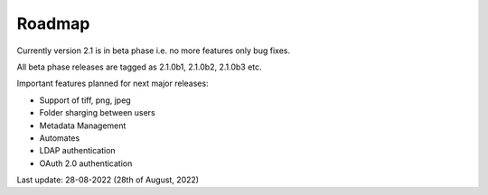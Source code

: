 Roadmap
=========

Currently version 2.1 is in beta phase i.e. no more features only bug fixes.

All beta phase releases are tagged as 2.1.0b1, 2.1.0b2, 2.1.0b3 etc.


Important features planned for next major releases:

* Support of tiff, png, jpeg
* Folder sharging between users
* Metadata Management
* Automates
* LDAP authentication
* OAuth 2.0 authentication


Last update: 28-08-2022 (28th of August, 2022)
